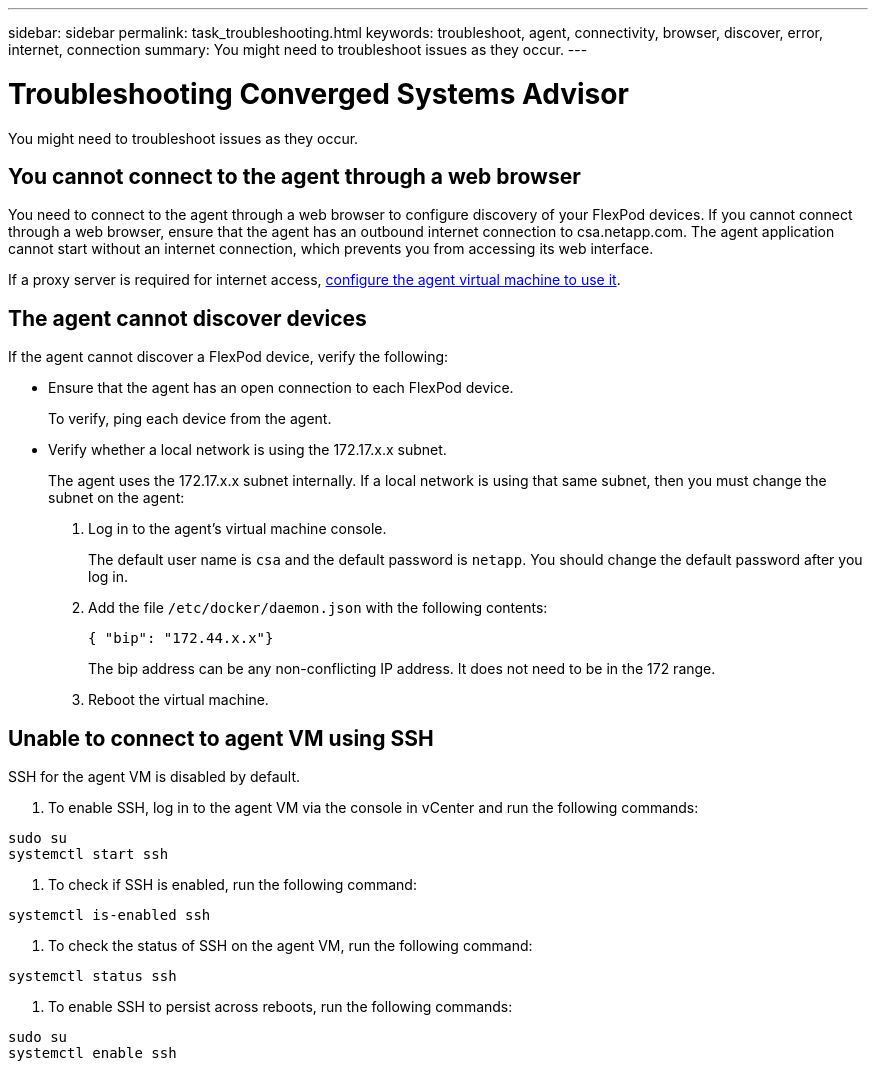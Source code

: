---
sidebar: sidebar
permalink: task_troubleshooting.html
keywords: troubleshoot, agent, connectivity, browser, discover, error, internet, connection
summary: You might need to troubleshoot issues as they occur.
---

= Troubleshooting Converged Systems Advisor
:toc: macro
:toclevels: 1
:hardbreaks:
:nofooter:
:icons: font
:linkattrs:
:imagesdir: ./media/

[.lead]
You might need to troubleshoot issues as they occur.

toc::[]

== You cannot connect to the agent through a web browser

You need to connect to the agent through a web browser to configure discovery of your FlexPod devices. If you cannot connect through a web browser, ensure that the agent has an outbound internet connection to csa.netapp.com. The agent application cannot start without an internet connection, which prevents you from accessing its web interface.

If a proxy server is required for internet access, link:task_getting_started_customers.html#setting-up-networking-for-the-agent[configure the agent virtual machine to use it].

== The agent cannot discover devices

If the agent cannot discover a FlexPod device, verify the following:

* Ensure that the agent has an open connection to each FlexPod device.
+
To verify, ping each device from the agent.

* Verify whether a local network is using the 172.17.x.x subnet.
+
The agent uses the 172.17.x.x subnet internally. If a local network is using that same subnet, then you must change the subnet on the agent:
+
. Log in to the agent's virtual machine console.
+
The default user name is `csa` and the default password is `netapp`. You should change the default password after you log in.
+
. Add the file `/etc/docker/daemon.json` with the following contents:
+
 { "bip": "172.44.x.x"}
+
The bip address can be any non-conflicting IP address. It does not need to be in the 172 range.

. Reboot the virtual machine.

== Unable to connect to agent VM using SSH

SSH for the agent VM is disabled by default.

. To enable SSH, log in to the agent VM via the console in vCenter and run the following commands:

`sudo su`
`systemctl start ssh`

. To check if SSH is enabled, run the following command:

`systemctl is-enabled ssh`

. To check the status of SSH on the agent VM, run the following command:

`systemctl status ssh`

. To enable SSH to persist across reboots, run the following commands:

`sudo su`
`systemctl enable ssh`
